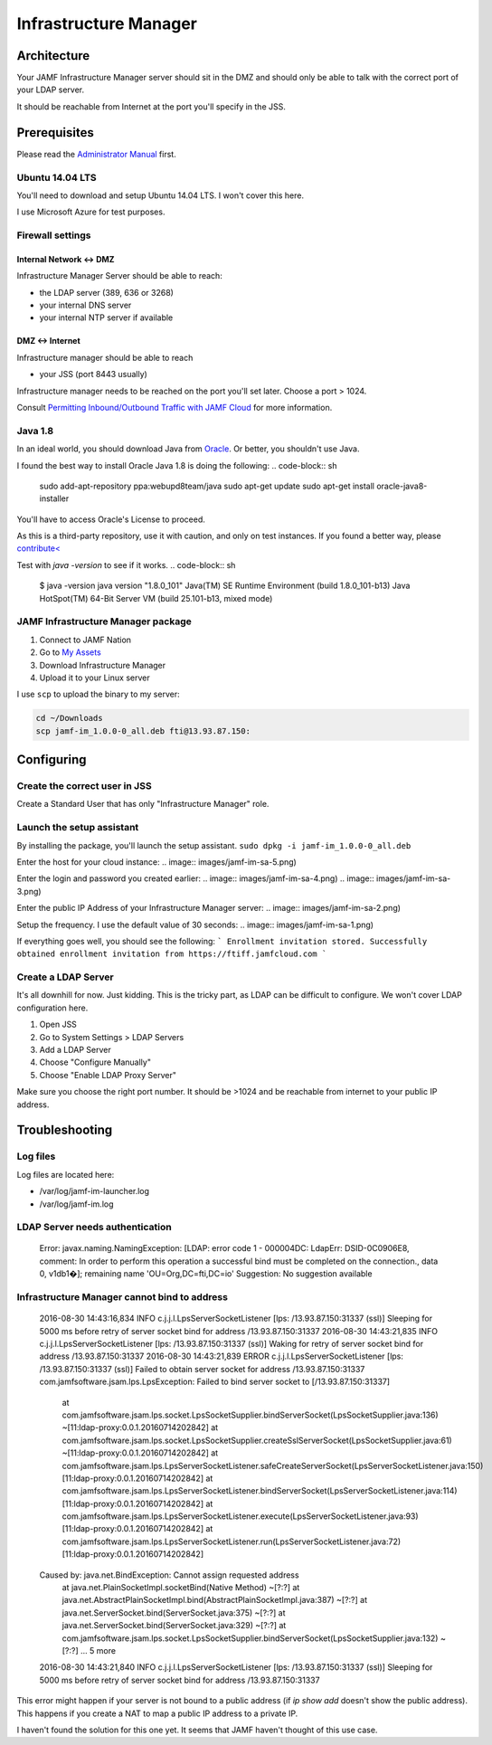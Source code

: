 Infrastructure Manager
======================

Architecture
------------

.. image:: images/JAMF-IM-Infra.png

Your JAMF Infrastructure Manager server should sit in the DMZ and should only be able to talk with the correct port of your LDAP server. 

It should be reachable from Internet at the port you'll specify in the JSS.

Prerequisites
-------------

Please read the `Administrator Manual <http://docs.jamfsoftware.com/9.97/casper-suite/administrator-guide/Infrastructure_Manager_Instances.html>`_ first.

Ubuntu 14.04 LTS
^^^^^^^^^^^^^^^^

You'll need to download and setup Ubuntu 14.04 LTS. I won't cover this here.

I use Microsoft Azure for test purposes.

Firewall settings
^^^^^^^^^^^^^^^^^

Internal Network <-> DMZ
""""""""""""""""""""""""

Infrastructure Manager Server should be able to reach:

- the LDAP server (389, 636 or 3268)
- your internal DNS server
- your internal NTP server if available

DMZ <-> Internet
""""""""""""""""

Infrastructure manager should be able to reach

- your JSS (port 8443 usually)

Infrastructure manager needs to be reached on the port you'll set later. Choose a port > 1024.

Consult `Permitting Inbound/Outbound Traffic with JAMF Cloud <https://jamfnation.jamfsoftware.com/article.html?id=409>`_ for more information. 

Java 1.8
^^^^^^^^^
In an ideal world, you should download Java from `Oracle <http://www.oracle.com/technetwork/java/javase/downloads/jdk8-downloads-2133151.html>`_. Or better, you shouldn't use Java. 

I found the best way to install Oracle Java 1.8 is doing the following: 
.. code-block:: sh

    sudo add-apt-repository ppa:webupd8team/java
    sudo apt-get update
    sudo apt-get install oracle-java8-installer


You'll have to access Oracle's License to proceed.

As this is a third-party repository, use it with caution, and only on test instances. If you found a better way, please `contribute< <https://github.com/Shufflepuck/MacAdminsDoc/blob/master/00_About/Contributing.md>`_ 


Test with `java -version` to see if it works.
.. code-block:: sh

 $ java -version
 java version "1.8.0_101"
 Java(TM) SE Runtime Environment (build 1.8.0_101-b13)
 Java HotSpot(TM) 64-Bit Server VM (build 25.101-b13, mixed mode)

JAMF Infrastructure Manager package
^^^^^^^^^^^^^^^^^^^^^^^^^^^^^^^^^^^

1. Connect to JAMF Nation
2. Go to `My Assets <https://jamfnation.jamfsoftware.com/myAssets.html>`_
3. Download Infrastructure Manager
4. Upload it to your Linux server


I use ``scp`` to upload the binary to my server:

.. code-block:: sh
 
    cd ~/Downloads
    scp jamf-im_1.0.0-0_all.deb fti@13.93.87.150:

Configuring
-----------

Create the correct user in JSS
^^^^^^^^^^^^^^^^^^^^^^^^^^^^^^

Create a Standard User that has only "Infrastructure Manager" role.

.. image:: images/jamf-im-1.png
.. image:: images/jamf-im-2.png)

Launch the setup assistant
^^^^^^^^^^^^^^^^^^^^^^^^^^

By installing the package, you'll launch the setup assistant. 
``sudo dpkg -i jamf-im_1.0.0-0_all.deb``

Enter the host for your cloud instance:
.. image:: images/jamf-im-sa-5.png)

Enter the login and password you created earlier:
.. image:: images/jamf-im-sa-4.png)
.. image:: images/jamf-im-sa-3.png)

Enter the public IP Address of your Infrastructure Manager server:
.. image:: images/jamf-im-sa-2.png)

Setup the frequency. I use the default value of 30 seconds:
.. image:: images/jamf-im-sa-1.png)

If everything goes well, you should see the following:
```
Enrollment invitation stored.
Successfully obtained enrollment invitation from https://ftiff.jamfcloud.com
```

Create a LDAP Server
^^^^^^^^^^^^^^^^^^^^

It's all downhill for now. Just kidding. This is the tricky part, as LDAP can be difficult to configure. We won't cover LDAP configuration here.

1. Open JSS
2. Go to System Settings > LDAP Servers
3. Add a LDAP Server
4. Choose "Configure Manually"
5. Choose "Enable LDAP Proxy Server"

Make sure you choose the right port number. It should be >1024 and be reachable from internet to your public IP address.

.. image:: images/jamf-im-ldap.png)


Troubleshooting
---------------

Log files
^^^^^^^^^
Log files are located here: 

- /var/log/jamf-im-launcher.log
- /var/log/jamf-im.log

LDAP Server needs authentication
^^^^^^^^^^^^^^^^^^^^^^^^^^^^^^^^
    Error: javax.naming.NamingException: [LDAP: error code 1 - 000004DC: LdapErr: DSID-0C0906E8, comment: In order to perform this operation a successful bind must be completed on the connection., data 0, v1db1�]; remaining name 'OU=Org,DC=fti,DC=io'
    Suggestion: No suggestion available


Infrastructure Manager cannot bind to address
^^^^^^^^^^^^^^^^^^^^^^^^^^^^^^^^^^^^^^^^^^^^^


    2016-08-30 14:43:16,834 INFO c.j.j.l.LpsServerSocketListener [lps: /13.93.87.150:31337 (ssl)] Sleeping for 5000 ms before retry of server socket bind for address /13.93.87.150:31337
    2016-08-30 14:43:21,835 INFO c.j.j.l.LpsServerSocketListener [lps: /13.93.87.150:31337 (ssl)] Waking for retry of server socket bind for address /13.93.87.150:31337
    2016-08-30 14:43:21,839 ERROR c.j.j.l.LpsServerSocketListener [lps: /13.93.87.150:31337 (ssl)] Failed to obtain server socket for address /13.93.87.150:31337
    com.jamfsoftware.jsam.lps.LpsException: Failed to bind server socket to [/13.93.87.150:31337]
            at com.jamfsoftware.jsam.lps.socket.LpsSocketSupplier.bindServerSocket(LpsSocketSupplier.java:136) ~[11:ldap-proxy:0.0.1.20160714202842]
            at com.jamfsoftware.jsam.lps.socket.LpsSocketSupplier.createSslServerSocket(LpsSocketSupplier.java:61) ~[11:ldap-proxy:0.0.1.20160714202842]
            at com.jamfsoftware.jsam.lps.LpsServerSocketListener.safeCreateServerSocket(LpsServerSocketListener.java:150) [11:ldap-proxy:0.0.1.20160714202842]
            at com.jamfsoftware.jsam.lps.LpsServerSocketListener.bindServerSocket(LpsServerSocketListener.java:114) [11:ldap-proxy:0.0.1.20160714202842]
            at com.jamfsoftware.jsam.lps.LpsServerSocketListener.execute(LpsServerSocketListener.java:93) [11:ldap-proxy:0.0.1.20160714202842]
            at com.jamfsoftware.jsam.lps.LpsServerSocketListener.run(LpsServerSocketListener.java:72) [11:ldap-proxy:0.0.1.20160714202842]
    Caused by: java.net.BindException: Cannot assign requested address
            at java.net.PlainSocketImpl.socketBind(Native Method) ~[?:?]
            at java.net.AbstractPlainSocketImpl.bind(AbstractPlainSocketImpl.java:387) ~[?:?]
            at java.net.ServerSocket.bind(ServerSocket.java:375) ~[?:?]
            at java.net.ServerSocket.bind(ServerSocket.java:329) ~[?:?]
            at com.jamfsoftware.jsam.lps.socket.LpsSocketSupplier.bindServerSocket(LpsSocketSupplier.java:132) ~[?:?]
            ... 5 more
    2016-08-30 14:43:21,840 INFO c.j.j.l.LpsServerSocketListener [lps: /13.93.87.150:31337 (ssl)] Sleeping for 5000 ms before retry of server socket bind for address /13.93.87.150:31337


This error might happen if your server is not bound to a public address (if `ip show add` doesn't show the public address). This happens if you create a NAT to map a public IP address to a private IP.

I haven't found the solution for this one yet. It seems that JAMF haven't thought of this use case.